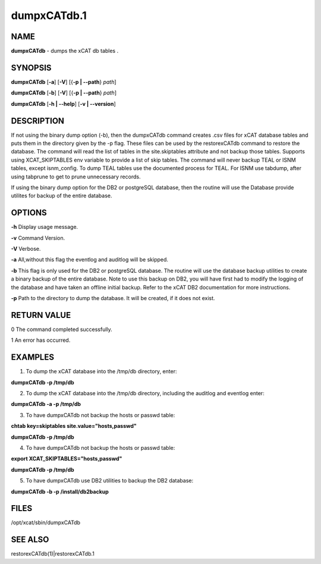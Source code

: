 
############
dumpxCATdb.1
############

.. highlight:: perl


****
NAME
****


\ **dumpxCATdb**\  - dumps the xCAT db tables .


********
SYNOPSIS
********


\ **dumpxCATdb**\  [\ **-a**\ ] [\ **-V**\ ] [{\ **-p | -**\ **-path**\ } \ *path*\ ]

\ **dumpxCATdb**\  [\ **-b**\ ] [\ **-V**\ ] [{\ **-p | -**\ **-path**\ } \ *path*\ ]

\ **dumpxCATdb**\  [\ **-h | -**\ **-help**\ ] [\ **-v | -**\ **-version**\ ]


***********
DESCRIPTION
***********


If not using the binary dump option (-b), then the dumpxCATdb command creates .csv files for xCAT database tables and puts them in the directory given by the -p flag. These files can be used by the restorexCATdb command to restore the database. The command will read the list of tables in the site.skiptables attribute and not backup those tables.
Supports using XCAT_SKIPTABLES env variable to provide a list of skip tables.
The command will never backup TEAL or ISNM tables, except isnm_config.  To dump TEAL tables use the documented process for TEAL.  For ISNM use tabdump, after using tabprune to get to prune unnecessary records.

If using the binary dump option for the DB2 or postgreSQL database, then the routine will use the Database provide utilites for backup of the entire database.


*******
OPTIONS
*******


\ **-h**\           Display usage message.

\ **-v**\           Command Version.

\ **-V**\           Verbose.

\ **-a**\           All,without this flag the eventlog and auditlog will be skipped.

\ **-b**\           This flag is only used for the DB2 or postgreSQL database. The routine will use the database backup utilities to create a binary backup of the entire  database. Note to use this backup on DB2, you will have first had to modify the logging of the database and have taken an offline initial backup. Refer to the xCAT DB2 documentation for more instructions.

\ **-p**\           Path to the directory to dump the database. It will be created, if it does not exist.


************
RETURN VALUE
************


0 The command completed successfully.

1 An error has occurred.


********
EXAMPLES
********


1. To dump the xCAT database into the /tmp/db directory, enter:

\ **dumpxCATdb -p /tmp/db**\ 

2. To dump the xCAT database into the /tmp/db directory, including the auditlog and eventlog enter:

\ **dumpxCATdb -a -p /tmp/db**\ 

3. To have dumpxCATdb not backup the hosts or passwd table:

\ **chtab key=skiptables site.value="hosts,passwd"**\ 

\ **dumpxCATdb  -p /tmp/db**\ 

4. To have dumpxCATdb not backup the hosts or passwd table:

\ **export XCAT_SKIPTABLES="hosts,passwd"**\ 

\ **dumpxCATdb  -p /tmp/db**\ 

5. To have dumpxCATdb use DB2 utilities to backup the DB2 database:

\ **dumpxCATdb -b -p /install/db2backup**\ 


*****
FILES
*****


/opt/xcat/sbin/dumpxCATdb


********
SEE ALSO
********


restorexCATdb(1)|restorexCATdb.1

